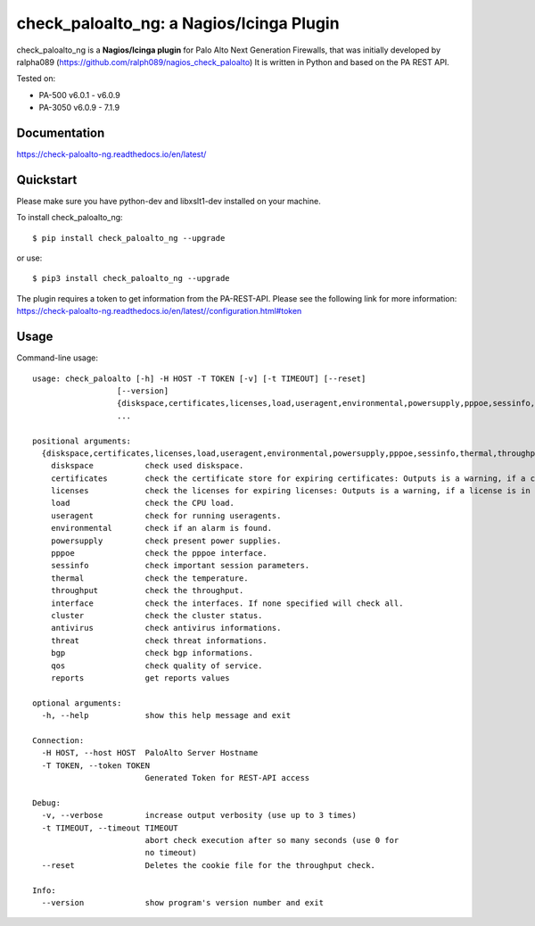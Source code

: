 =============================================
check_paloalto_ng: a Nagios/Icinga Plugin
=============================================
check_paloalto_ng is a **Nagios/Icinga plugin** for Palo Alto Next Generation Firewalls, that was initially developed by ralpha089 (https://github.com/ralph089/nagios_check_paloalto)
It is written in Python and based on the PA REST API.


Tested on:

- PA-500 v6.0.1 - v6.0.9
- PA-3050 v6.0.9 - 7.1.9


Documentation
-------------
https://check-paloalto-ng.readthedocs.io/en/latest/

Quickstart
----------
Please make sure you have python-dev and libxslt1-dev installed on your machine.

To install check_paloalto_ng::

	$ pip install check_paloalto_ng --upgrade

or use::

	$ pip3 install check_paloalto_ng --upgrade

The plugin requires a token to get information from the PA-REST-API. Please see the following link for more information:
https://check-paloalto-ng.readthedocs.io/en/latest//configuration.html#token

Usage
-----
Command-line usage::

    usage: check_paloalto [-h] -H HOST -T TOKEN [-v] [-t TIMEOUT] [--reset]
                      [--version]
                      {diskspace,certificates,licenses,load,useragent,environmental,powersupply,pppoe,sessinfo,thermal,throughput,interface,cluster,antivirus,threat,bgp,qos,reports}
                      ...

    positional arguments:
      {diskspace,certificates,licenses,load,useragent,environmental,powersupply,pppoe,sessinfo,thermal,throughput,interface,cluster,antivirus,threat,bgp,qos,reports}
        diskspace           check used diskspace.
        certificates        check the certificate store for expiring certificates: Outputs is a warning, if a certificate is in range.
        licenses            check the licenses for expiring licenses: Outputs is a warning, if a license is in range.
        load                check the CPU load.
        useragent           check for running useragents.
        environmental       check if an alarm is found.
        powersupply         check present power supplies.
        pppoe               check the pppoe interface.
        sessinfo            check important session parameters.
        thermal             check the temperature.
        throughput          check the throughput.
        interface           check the interfaces. If none specified will check all.
        cluster             check the cluster status.
        antivirus           check antivirus informations.
        threat              check threat informations.
        bgp                 check bgp informations.
        qos                 check quality of service.
        reports             get reports values

    optional arguments:
      -h, --help            show this help message and exit

    Connection:
      -H HOST, --host HOST  PaloAlto Server Hostname
      -T TOKEN, --token TOKEN
                            Generated Token for REST-API access

    Debug:
      -v, --verbose         increase output verbosity (use up to 3 times)
      -t TIMEOUT, --timeout TIMEOUT
                            abort check execution after so many seconds (use 0 for
                            no timeout)
      --reset               Deletes the cookie file for the throughput check.

    Info:
      --version             show program's version number and exit

